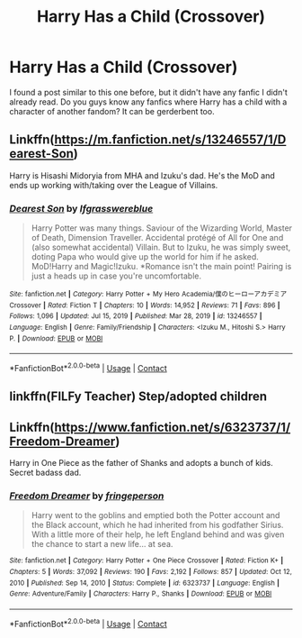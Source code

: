 #+TITLE: Harry Has a Child (Crossover)

* Harry Has a Child (Crossover)
:PROPERTIES:
:Author: MtariBrazil
:Score: 9
:DateUnix: 1622155941.0
:DateShort: 2021-May-28
:FlairText: Request
:END:
I found a post similar to this one before, but it didn't have any fanfic I didn't already read. Do you guys know any fanfics where Harry has a child with a character of another fandom? It can be gerderbent too.


** Linkffn([[https://m.fanfiction.net/s/13246557/1/Dearest-Son]])

Harry is Hisashi Midoryia from MHA and Izuku's dad. He's the MoD and ends up working with/taking over the League of Villains.
:PROPERTIES:
:Author: HellaHotLancelot
:Score: 3
:DateUnix: 1622164218.0
:DateShort: 2021-May-28
:END:

*** [[https://www.fanfiction.net/s/13246557/1/][*/Dearest Son/*]] by [[https://www.fanfiction.net/u/9771529/Ifgrasswereblue][/Ifgrasswereblue/]]

#+begin_quote
  Harry Potter was many things. Saviour of the Wizarding World, Master of Death, Dimension Traveller. Accidental protégé of All for One and (also somewhat accidental) Villain. But to Izuku, he was simply sweet, doting Papa who would give up the world for him if he asked. MoD!Harry and Magic!Izuku. *Romance isn't the main point! Pairing is just a heads up in case you're uncomfortable.
#+end_quote

^{/Site/:} ^{fanfiction.net} ^{*|*} ^{/Category/:} ^{Harry} ^{Potter} ^{+} ^{My} ^{Hero} ^{Academia/僕のヒーローアカデミア} ^{Crossover} ^{*|*} ^{/Rated/:} ^{Fiction} ^{T} ^{*|*} ^{/Chapters/:} ^{10} ^{*|*} ^{/Words/:} ^{14,952} ^{*|*} ^{/Reviews/:} ^{71} ^{*|*} ^{/Favs/:} ^{896} ^{*|*} ^{/Follows/:} ^{1,096} ^{*|*} ^{/Updated/:} ^{Jul} ^{15,} ^{2019} ^{*|*} ^{/Published/:} ^{Mar} ^{28,} ^{2019} ^{*|*} ^{/id/:} ^{13246557} ^{*|*} ^{/Language/:} ^{English} ^{*|*} ^{/Genre/:} ^{Family/Friendship} ^{*|*} ^{/Characters/:} ^{<Izuku} ^{M.,} ^{Hitoshi} ^{S.>} ^{Harry} ^{P.} ^{*|*} ^{/Download/:} ^{[[http://www.ff2ebook.com/old/ffn-bot/index.php?id=13246557&source=ff&filetype=epub][EPUB]]} ^{or} ^{[[http://www.ff2ebook.com/old/ffn-bot/index.php?id=13246557&source=ff&filetype=mobi][MOBI]]}

--------------

*FanfictionBot*^{2.0.0-beta} | [[https://github.com/FanfictionBot/reddit-ffn-bot/wiki/Usage][Usage]] | [[https://www.reddit.com/message/compose?to=tusing][Contact]]
:PROPERTIES:
:Author: FanfictionBot
:Score: 1
:DateUnix: 1622164236.0
:DateShort: 2021-May-28
:END:


** linkffn(FILFy Teacher) Step/adopted children
:PROPERTIES:
:Author: horrorshowjack
:Score: 2
:DateUnix: 1622165762.0
:DateShort: 2021-May-28
:END:


** Linkffn([[https://www.fanfiction.net/s/6323737/1/Freedom-Dreamer]])

Harry in One Piece as the father of Shanks and adopts a bunch of kids. Secret badass dad.
:PROPERTIES:
:Author: veryscarybear
:Score: 1
:DateUnix: 1622170115.0
:DateShort: 2021-May-28
:END:

*** [[https://www.fanfiction.net/s/6323737/1/][*/Freedom Dreamer/*]] by [[https://www.fanfiction.net/u/1424477/fringeperson][/fringeperson/]]

#+begin_quote
  Harry went to the goblins and emptied both the Potter account and the Black account, which he had inherited from his godfather Sirius. With a little more of their help, he left England behind and was given the chance to start a new life... at sea.
#+end_quote

^{/Site/:} ^{fanfiction.net} ^{*|*} ^{/Category/:} ^{Harry} ^{Potter} ^{+} ^{One} ^{Piece} ^{Crossover} ^{*|*} ^{/Rated/:} ^{Fiction} ^{K+} ^{*|*} ^{/Chapters/:} ^{5} ^{*|*} ^{/Words/:} ^{37,092} ^{*|*} ^{/Reviews/:} ^{190} ^{*|*} ^{/Favs/:} ^{2,192} ^{*|*} ^{/Follows/:} ^{857} ^{*|*} ^{/Updated/:} ^{Oct} ^{12,} ^{2010} ^{*|*} ^{/Published/:} ^{Sep} ^{14,} ^{2010} ^{*|*} ^{/Status/:} ^{Complete} ^{*|*} ^{/id/:} ^{6323737} ^{*|*} ^{/Language/:} ^{English} ^{*|*} ^{/Genre/:} ^{Adventure/Family} ^{*|*} ^{/Characters/:} ^{Harry} ^{P.,} ^{Shanks} ^{*|*} ^{/Download/:} ^{[[http://www.ff2ebook.com/old/ffn-bot/index.php?id=6323737&source=ff&filetype=epub][EPUB]]} ^{or} ^{[[http://www.ff2ebook.com/old/ffn-bot/index.php?id=6323737&source=ff&filetype=mobi][MOBI]]}

--------------

*FanfictionBot*^{2.0.0-beta} | [[https://github.com/FanfictionBot/reddit-ffn-bot/wiki/Usage][Usage]] | [[https://www.reddit.com/message/compose?to=tusing][Contact]]
:PROPERTIES:
:Author: FanfictionBot
:Score: 1
:DateUnix: 1622170134.0
:DateShort: 2021-May-28
:END:
